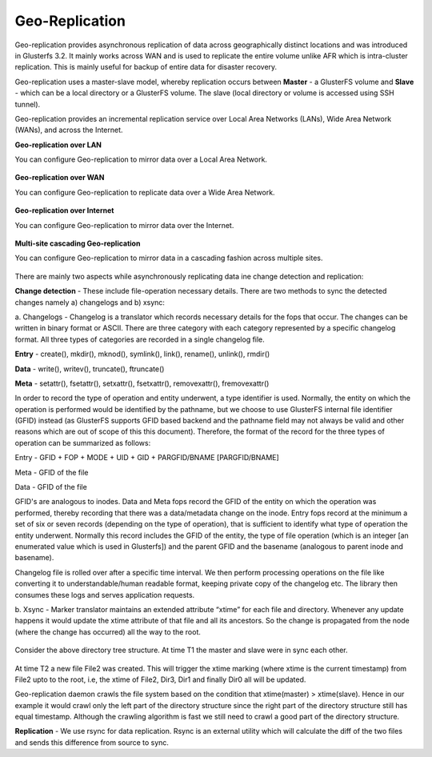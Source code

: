 Geo-Replication
^^^^^^^^^^^^^^^

Geo-replication provides asynchronous replication of data across
geographically distinct locations and was introduced in Glusterfs 3.2.
It mainly works across WAN and is used to replicate the entire volume
unlike AFR which is intra-cluster replication. This is mainly useful for
backup of entire data for disaster recovery.

Geo-replication uses a master-slave model, whereby replication occurs
between **Master** - a GlusterFS volume and **Slave** - which can be a
local directory or a GlusterFS volume. The slave (local directory or
volume is accessed using SSH tunnel).

Geo-replication provides an incremental replication service over Local
Area Networks (LANs), Wide Area Network (WANs), and across the Internet.

**Geo-replication over LAN**

You can configure Geo-replication to mirror data over a Local Area
Network.

.. figure:: ../_static/geo-rep-lan.png

**Geo-replication over WAN**

You can configure Geo-replication to replicate data over a Wide Area
Network.

.. figure:: ../_static/geo-rep-wan.png

**Geo-replication over Internet**

You can configure Geo-replication to mirror data over the Internet.

.. figure:: ../_static/geo-rep-internet.png

**Multi-site cascading Geo-replication**

You can configure Geo-replication to mirror data in a cascading fashion
across multiple sites.

.. figure:: ../_static/geo-rep-cascading.png

There are mainly two aspects while asynchronously replicating data ine
change detection and replication:

**Change detection** - These include file-operation necessary
details. There are two methods to sync the detected changes namely
a) changelogs and b) xsync:

a. Changelogs - Changelog is a translator which records necessary
details for the fops that occur. The changes can be written in binary
format or ASCII. There are three category with each category
represented by a specific changelog format. All three types of
categories are recorded in a single changelog file.

**Entry** - create(), mkdir(), mknod(), symlink(), link(), rename(),
unlink(), rmdir()

**Data** - write(), writev(), truncate(), ftruncate()

**Meta** - setattr(), fsetattr(), setxattr(), fsetxattr(),
removexattr(), fremovexattr()

In order to record the type of operation and entity underwent, a type
identifier is used. Normally, the entity on which the operation is
performed would be identified by the pathname, but we choose to use
GlusterFS internal file identifier (GFID) instead (as GlusterFS supports
GFID based backend and the pathname field may not always be valid and
other reasons which are out of scope of this this document). Therefore,
the format of the record for the three types of operation can be
summarized as follows:

Entry - GFID + FOP + MODE + UID + GID + PARGFID/BNAME [PARGFID/BNAME]

Meta - GFID of the file

Data - GFID of the file

GFID's are analogous to inodes. Data and Meta fops record the GFID of
the entity on which the operation was performed, thereby recording that
there was a data/metadata change on the inode. Entry fops record at the
minimum a set of six or seven records (depending on the type of
operation), that is sufficient to identify what type of operation the
entity underwent. Normally this record includes the GFID of the entity,
the type of file operation (which is an integer [an enumerated value
which is used in Glusterfs]) and the parent GFID and the basename
(analogous to parent inode and basename).

Changelog file is rolled over after a specific time interval. We then
perform processing operations on the file like converting it to
understandable/human readable format, keeping private copy of the
changelog etc. The library then consumes these logs and serves
application requests.

b. Xsync - Marker translator maintains an extended attribute “xtime”
for each file and directory. Whenever any update happens it would
update the xtime attribute of that file and all its ancestors. So
the change is propagated from the node (where the change has
occurred) all the way to the root.

.. figure:: ../_static/geo-rep-xsync.png

Consider the above directory tree structure. At time T1 the master and
slave were in sync each other.

.. figure:: ../_static/geo-rep-xsync2.jpg

At time T2 a new file File2 was created. This will trigger the xtime
marking (where xtime is the current timestamp) from File2 upto to the
root, i.e, the xtime of File2, Dir3, Dir1 and finally Dir0 all will be
updated.

Geo-replication daemon crawls the file system based on the condition
that xtime(master) > xtime(slave). Hence in our example it would crawl
only the left part of the directory structure since the right part of
the directory structure still has equal timestamp. Although the crawling
algorithm is fast we still need to crawl a good part of the directory
structure.

**Replication** - We use rsync for data replication. Rsync is an
external utility which will calculate the diff of the two files and
sends this difference from source to sync.
